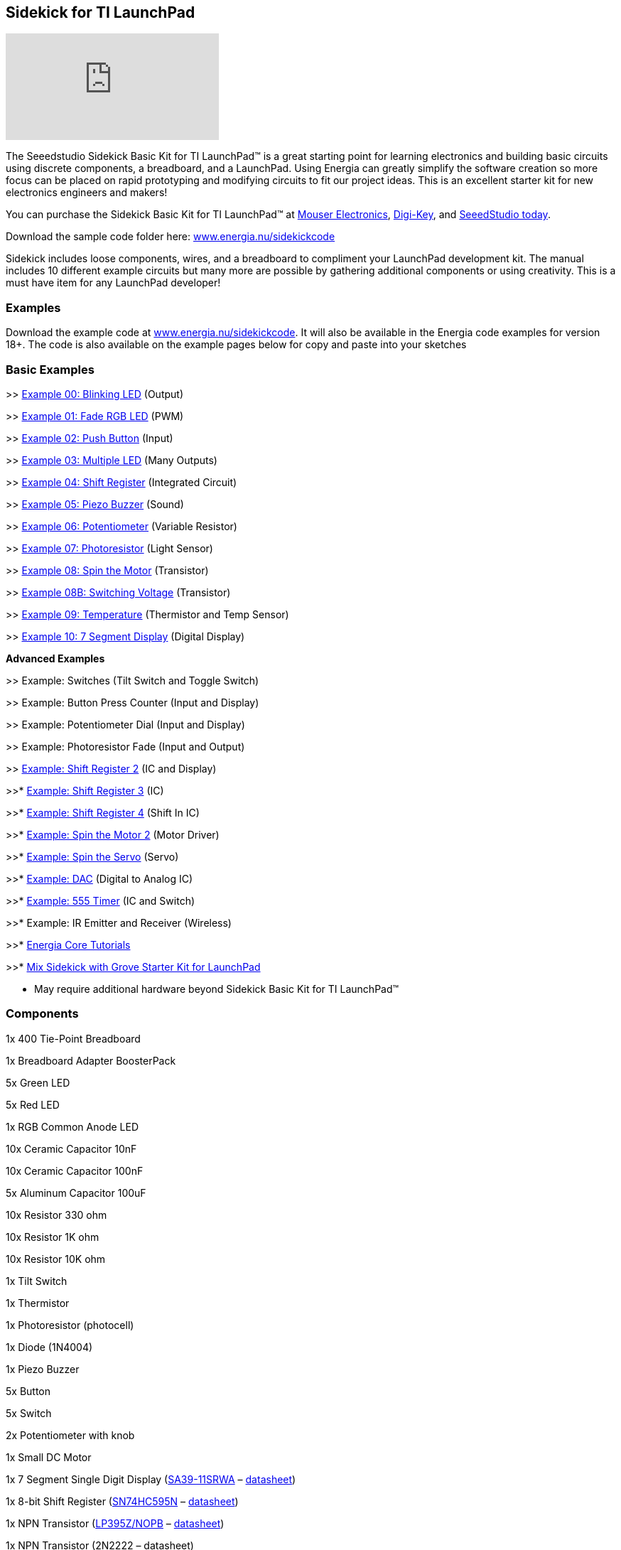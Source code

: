 == Sidekick for TI LaunchPad ==

video::iuAYQKBJkhM[youtube]

The Seeedstudio Sidekick Basic Kit for TI LaunchPad™ is a great starting point for learning electronics and building basic circuits using discrete components, a breadboard, and a LaunchPad. Using Energia can greatly simplify the software creation so more focus can be placed on rapid prototyping and modifying circuits to fit our project ideas.  This is an excellent starter kit for new electronics engineers and makers!

You can purchase the Sidekick Basic Kit for TI LaunchPad™ at https://www.mouser.com/ProductDetail/106060002?R=0virtualkey0virtualkey106060002[Mouser Electronics], https://www.digikey.com/product-detail/en/106060002/1597-1149-ND/5774940[Digi-Key], and https://www.seeedstudio.com/Sidekick-Basic-Kit-for-TI-LaunchPad-p-2571.html[SeeedStudio today].

Download the sample code folder here: http://energia.nu/wordpress/wp-content/uploads/2015/11/Sidekick_LaunchPad.zip[www.energia.nu/sidekickcode]

Sidekick includes loose components, wires, and a breadboard to compliment your LaunchPad development kit. The manual includes 10 different example circuits but many more are possible by gathering additional components or using creativity.  This is a must have item for any LaunchPad developer!

=== Examples ===

Download the example code at http://energia.nu/wordpress/wp-content/uploads/2015/11/Sidekick_LaunchPad.zip[www.energia.nu/sidekickcode]. It will also be available in the Energia code examples for version 18+. 
The code is also available on the example pages below for copy and paste into your sketches

=== Basic Examples ===

>> http://energia.nu/guide/sidekick/sidekick_blink/[Example 00: Blinking LED] (Output)

>> http://energia.nu/guide/sidekick/sidekick_fadergbled/[Example 01: Fade RGB LED] (PWM)

>> http://energia.nu/guide/sidekick/sidekick_pushbutton/[Example 02: Push Button] (Input)

>> http://energia.nu/guide/sidekick/sidekick_blinkmultiple/[Example 03: Multiple LED] (Many Outputs)

>> http://energia.nu/guide/sidekick/sidekick_shiftregister/[Example 04: Shift Register] (Integrated Circuit)

>> http://energia.nu/guide/sidekick/sidekick_piezobuzzer/[Example 05: Piezo Buzzer] (Sound)

>> http://energia.nu/guide/sidekick/sidekick_potentiometer/[Example 06: Potentiometer] (Variable Resistor)

>> http://energia.nu/guide/sidekick/sidekick_photoresistor/[Example 07: Photoresistor] (Light Sensor)

>> http://energia.nu/guide/sidekick/sidekick_spinmotor/[Example 08: Spin the Motor] (Transistor)

>> http://energia.nu/guide/sidekick/sidekick_switchvoltage/[Example 08B: Switching Voltage] (Transistor)

>> http://energia.nu/guide/sidekick/sidekick_temperature/[Example 09: Temperature] (Thermistor and Temp Sensor)

>> http://energia.nu/guide/sidekick/sidekick_sevensegmentdisplay/[Example 10: 7 Segment Display] (Digital Display)

*Advanced Examples*

>> Example: Switches (Tilt Switch and Toggle Switch)

>> Example: Button Press Counter (Input and Display)

>> Example: Potentiometer Dial (Input and Display)

>> Example: Photoresistor Fade (Input and Output)

>> http://energia.nu/guide/sidekick/sidekick_shiftregister2/[Example: Shift Register 2] (IC and Display)

>>* http://energia.nu/guide/sidekick/sidekick_shiftregister3/[Example: Shift Register 3] (IC)

>>* http://energia.nu/guide/sidekick/sidekick_shiftregister4/[Example: Shift Register 4] (Shift In IC)

>>* http://energia.nu/guide/sidekick/sidekick_spinmotor2/[Example: Spin the Motor 2] (Motor Driver)

>>* http://energia.nu/guide/sidekick/sidekick_spinservo/[Example: Spin the Servo] (Servo)

>>* http://energia.nu/guide/sidekick/sidekick_dac/[Example: DAC] (Digital to Analog IC)

>>* http://energia.nu/guide/sidekick/sidekick_555timer/[Example: 555 Timer] (IC and Switch)

>>* Example: IR Emitter and Receiver (Wireless)

>>* http://energia.nu/guide/#tutorials[Energia Core Tutorials]

>>* http://energia.nu/guide/grove-starter-kit/[Mix Sidekick with Grove Starter Kit for LaunchPad]

* May require additional hardware beyond Sidekick Basic Kit for TI LaunchPad™

=== Components ===

1x 400 Tie-Point Breadboard 

1x Breadboard Adapter BoosterPack 

5x Green LED 

5x Red LED 

1x RGB Common Anode LED 

10x Ceramic Capacitor 10nF 

10x Ceramic Capacitor 100nF 

5x Aluminum Capacitor 100uF 

10x Resistor 330 ohm 

10x Resistor 1K ohm 

10x Resistor 10K ohm 

1x Tilt Switch 

1x Thermistor 

1x Photoresistor (photocell) 

1x Diode (1N4004) 

1x Piezo Buzzer 

5x Button 

5x Switch 

2x Potentiometer with knob 

1x Small DC Motor 

1x 7 Segment Single Digit Display (http://www.kingbrightusa.com/error/baditem.asp[SA39-11SRWA] – http://energia.nu/wordpress/wp-content/uploads/2015/07/SevenSegmentDS.pdf[datasheet]) 

1x 8-bit Shift Register (http://www.ti.com/product/SN74HC595[SN74HC595N] – http://www.ti.com/lit/ds/symlink/sn74hc595.pdf[datasheet]) 

1x NPN Transistor (http://www.ti.com/product/LP395[LP395Z/NOPB] – http://www.ti.com/lit/ds/symlink/lp395.pdf[datasheet]) 

1x NPN Transistor (2N2222 – datasheet) 

1x Analog Temperature Sensor (http://www.ti.com/product/LM19[LM19CIZ/NOPB] – http://www.ti.com/lit/ds/symlink/lm19.pdf[datasheet]) 

5x Jumper Wire Long 

20x Jumper Wire Short 

1x Sidekick Quick Start Guide 

1x Sidekick Manual 


=== Buy Now ===

You can purchase the Sidekick Basic Kit for TI LaunchPad from these retailers.

https://www.mouser.com/ProductDetail/106060002?R=0virtualkey0virtualkey106060002[Buy now from Mouser Electronics!]

https://www.digikey.com/product-detail/en/106060002/1597-1149-ND/5774940[Buy now from Digi-Key!]

https://www.seeedstudio.com/Sidekick-Basic-Kit-for-TI-LaunchPad-p-2571.html[Buy now from Seeedstudio!]

image::../img/SEEED-logo1-W280.jpg[]
image::../img/logo.png[]

*Sidekick*   http://energia.nu/guide/sidekick/#examples[Examples] | http://energia.nu/guide/sidekick/#components[Components List] | http://energia.nu/guide/sidekick/#buy[Buy Now]

 